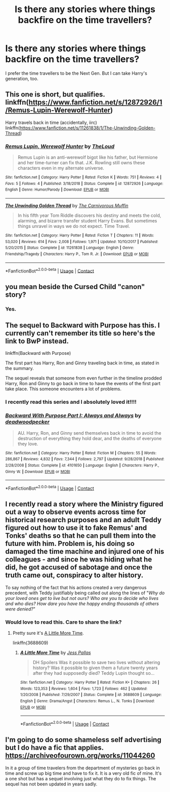 #+TITLE: Is there any stories where things backfire on the time travellers?

* Is there any stories where things backfire on the time travellers?
:PROPERTIES:
:Author: Independent_Ad_7204
:Score: 7
:DateUnix: 1598053590.0
:DateShort: 2020-Aug-22
:END:
I prefer the time travellers to be the Next Gen. But I can take Harry's generation, too.


** This one is short, but qualifies. linkffn([[https://www.fanfiction.net/s/12872926/1/Remus-Lupin-Werewolf-Hunter]])

Harry travels back in time (accidentally, iirc) linkffn([[https://www.fanfiction.net/s/11261838/1/The-Unwinding-Golden-Thread]])
:PROPERTIES:
:Author: Efficient_Assistant
:Score: 3
:DateUnix: 1598060344.0
:DateShort: 2020-Aug-22
:END:

*** [[https://www.fanfiction.net/s/12872926/1/][*/Remus Lupin, Werewolf Hunter/*]] by [[https://www.fanfiction.net/u/10286095/TheLoud][/TheLoud/]]

#+begin_quote
  Remus Lupin is an anti-werewolf bigot like his father, but Hermione and her time-turner can fix that. J.K. Rowling still owns these characters even in my alternate universe.
#+end_quote

^{/Site/:} ^{fanfiction.net} ^{*|*} ^{/Category/:} ^{Harry} ^{Potter} ^{*|*} ^{/Rated/:} ^{Fiction} ^{K} ^{*|*} ^{/Words/:} ^{751} ^{*|*} ^{/Reviews/:} ^{4} ^{*|*} ^{/Favs/:} ^{5} ^{*|*} ^{/Follows/:} ^{4} ^{*|*} ^{/Published/:} ^{3/18/2018} ^{*|*} ^{/Status/:} ^{Complete} ^{*|*} ^{/id/:} ^{12872926} ^{*|*} ^{/Language/:} ^{English} ^{*|*} ^{/Genre/:} ^{Humor/Parody} ^{*|*} ^{/Download/:} ^{[[http://www.ff2ebook.com/old/ffn-bot/index.php?id=12872926&source=ff&filetype=epub][EPUB]]} ^{or} ^{[[http://www.ff2ebook.com/old/ffn-bot/index.php?id=12872926&source=ff&filetype=mobi][MOBI]]}

--------------

[[https://www.fanfiction.net/s/11261838/1/][*/The Unwinding Golden Thread/*]] by [[https://www.fanfiction.net/u/1318815/The-Carnivorous-Muffin][/The Carnivorous Muffin/]]

#+begin_quote
  In his fifth year Tom Riddle discovers his destiny and meets the cold, alarming, and bizarre transfer student Harry Evans. But sometimes things unravel in ways we do not expect. Time Travel.
#+end_quote

^{/Site/:} ^{fanfiction.net} ^{*|*} ^{/Category/:} ^{Harry} ^{Potter} ^{*|*} ^{/Rated/:} ^{Fiction} ^{T} ^{*|*} ^{/Chapters/:} ^{11} ^{*|*} ^{/Words/:} ^{53,020} ^{*|*} ^{/Reviews/:} ^{614} ^{*|*} ^{/Favs/:} ^{2,008} ^{*|*} ^{/Follows/:} ^{1,971} ^{*|*} ^{/Updated/:} ^{10/10/2017} ^{*|*} ^{/Published/:} ^{5/20/2015} ^{*|*} ^{/Status/:} ^{Complete} ^{*|*} ^{/id/:} ^{11261838} ^{*|*} ^{/Language/:} ^{English} ^{*|*} ^{/Genre/:} ^{Friendship/Tragedy} ^{*|*} ^{/Characters/:} ^{Harry} ^{P.,} ^{Tom} ^{R.} ^{Jr.} ^{*|*} ^{/Download/:} ^{[[http://www.ff2ebook.com/old/ffn-bot/index.php?id=11261838&source=ff&filetype=epub][EPUB]]} ^{or} ^{[[http://www.ff2ebook.com/old/ffn-bot/index.php?id=11261838&source=ff&filetype=mobi][MOBI]]}

--------------

*FanfictionBot*^{2.0.0-beta} | [[https://github.com/FanfictionBot/reddit-ffn-bot/wiki/Usage][Usage]] | [[https://www.reddit.com/message/compose?to=tusing][Contact]]
:PROPERTIES:
:Author: FanfictionBot
:Score: 3
:DateUnix: 1598060377.0
:DateShort: 2020-Aug-22
:END:


** you mean beside the Cursed Child "canon" story?
:PROPERTIES:
:Author: smellinawin
:Score: 3
:DateUnix: 1598091130.0
:DateShort: 2020-Aug-22
:END:

*** Yes.
:PROPERTIES:
:Author: Independent_Ad_7204
:Score: 2
:DateUnix: 1598111394.0
:DateShort: 2020-Aug-22
:END:


** The sequel to Backward with Purpose has this. I currently can't remember its title so here's the link to BwP instead.

linkffn(Backward with Purpose)

The first part has Harry, Ron and Ginny traveling back in time, as stated in the summary.

The sequel reveals that someone from even further in the timeline prodded Harry, Ron and Ginny to go back in time to have the events of the first part take place. This someone encounters a lot of problems.
:PROPERTIES:
:Author: Termsndconditions
:Score: 3
:DateUnix: 1598117380.0
:DateShort: 2020-Aug-22
:END:

*** I recently read this series and I absolutely loved it!!!!
:PROPERTIES:
:Author: CarefulReplacement5
:Score: 3
:DateUnix: 1598132766.0
:DateShort: 2020-Aug-23
:END:


*** [[https://www.fanfiction.net/s/4101650/1/][*/Backward With Purpose Part I: Always and Always/*]] by [[https://www.fanfiction.net/u/386600/deadwoodpecker][/deadwoodpecker/]]

#+begin_quote
  AU. Harry, Ron, and Ginny send themselves back in time to avoid the destruction of everything they hold dear, and the deaths of everyone they love.
#+end_quote

^{/Site/:} ^{fanfiction.net} ^{*|*} ^{/Category/:} ^{Harry} ^{Potter} ^{*|*} ^{/Rated/:} ^{Fiction} ^{M} ^{*|*} ^{/Chapters/:} ^{55} ^{*|*} ^{/Words/:} ^{286,867} ^{*|*} ^{/Reviews/:} ^{4,832} ^{*|*} ^{/Favs/:} ^{7,344} ^{*|*} ^{/Follows/:} ^{2,797} ^{*|*} ^{/Updated/:} ^{9/28/2018} ^{*|*} ^{/Published/:} ^{2/28/2008} ^{*|*} ^{/Status/:} ^{Complete} ^{*|*} ^{/id/:} ^{4101650} ^{*|*} ^{/Language/:} ^{English} ^{*|*} ^{/Characters/:} ^{Harry} ^{P.,} ^{Ginny} ^{W.} ^{*|*} ^{/Download/:} ^{[[http://www.ff2ebook.com/old/ffn-bot/index.php?id=4101650&source=ff&filetype=epub][EPUB]]} ^{or} ^{[[http://www.ff2ebook.com/old/ffn-bot/index.php?id=4101650&source=ff&filetype=mobi][MOBI]]}

--------------

*FanfictionBot*^{2.0.0-beta} | [[https://github.com/FanfictionBot/reddit-ffn-bot/wiki/Usage][Usage]] | [[https://www.reddit.com/message/compose?to=tusing][Contact]]
:PROPERTIES:
:Author: FanfictionBot
:Score: 2
:DateUnix: 1598117401.0
:DateShort: 2020-Aug-22
:END:


** I recently read a story where the Ministry figured out a way to observe events across time for historical research purposes and an adult Teddy figured out how to use it to fake Remus' and Tonks' deaths so that he can pull them into the future with him. Problem is, his doing so damaged the time machine and injured one of his colleagues - and since he was hiding what he did, he got accused of sabotage and once the truth came out, conspiracy to alter history.

To say nothing of the fact that his actions created a very dangerous precedent, with Teddy justifiably being called out along the lines of "/Why do your loved ones get to live but not ours? Who are you to decide who lives and who dies? How dare you have the happy ending thousands of others were denied?/"
:PROPERTIES:
:Author: FraktalAMT
:Score: 5
:DateUnix: 1598056287.0
:DateShort: 2020-Aug-22
:END:

*** Would love to read this. Care to share the link?
:PROPERTIES:
:Author: Amber_Sun14
:Score: 2
:DateUnix: 1598065856.0
:DateShort: 2020-Aug-22
:END:

**** Pretty sure it's [[https://m.fanfiction.net/s/3688609/1/A-Little-More-Time][A Little More Time]].

linkffn(3688609)
:PROPERTIES:
:Author: AGullibleperson
:Score: 4
:DateUnix: 1598096932.0
:DateShort: 2020-Aug-22
:END:

***** [[https://www.fanfiction.net/s/3688609/1/][*/A Little More Time/*]] by [[https://www.fanfiction.net/u/74910/Jess-Pallas][/Jess Pallas/]]

#+begin_quote
  DH Spoilers Was it possible to save two lives without altering history? Was it possible to given them a future twenty years after they had supposedly died? Teddy Lupin thought so...
#+end_quote

^{/Site/:} ^{fanfiction.net} ^{*|*} ^{/Category/:} ^{Harry} ^{Potter} ^{*|*} ^{/Rated/:} ^{Fiction} ^{K+} ^{*|*} ^{/Chapters/:} ^{26} ^{*|*} ^{/Words/:} ^{123,353} ^{*|*} ^{/Reviews/:} ^{1,604} ^{*|*} ^{/Favs/:} ^{1,723} ^{*|*} ^{/Follows/:} ^{462} ^{*|*} ^{/Updated/:} ^{1/20/2008} ^{*|*} ^{/Published/:} ^{7/29/2007} ^{*|*} ^{/Status/:} ^{Complete} ^{*|*} ^{/id/:} ^{3688609} ^{*|*} ^{/Language/:} ^{English} ^{*|*} ^{/Genre/:} ^{Drama/Angst} ^{*|*} ^{/Characters/:} ^{Remus} ^{L.,} ^{N.} ^{Tonks} ^{*|*} ^{/Download/:} ^{[[http://www.ff2ebook.com/old/ffn-bot/index.php?id=3688609&source=ff&filetype=epub][EPUB]]} ^{or} ^{[[http://www.ff2ebook.com/old/ffn-bot/index.php?id=3688609&source=ff&filetype=mobi][MOBI]]}

--------------

*FanfictionBot*^{2.0.0-beta} | [[https://github.com/FanfictionBot/reddit-ffn-bot/wiki/Usage][Usage]] | [[https://www.reddit.com/message/compose?to=tusing][Contact]]
:PROPERTIES:
:Author: FanfictionBot
:Score: 2
:DateUnix: 1598096951.0
:DateShort: 2020-Aug-22
:END:


** I'm going to do some shameless self advertising but I do have a fic that applies. [[https://archiveofourown.org/works/11044260]]

In it a group of time travelers from the department of mysteries go back in time and screw up big time and have to fix it. It is a very old fic of mine. It's a one shot but has a sequel involving just what they do to fix things. The sequel has not been updated in years sadly.
:PROPERTIES:
:Author: DarkLordFluffy13
:Score: 1
:DateUnix: 1598065359.0
:DateShort: 2020-Aug-22
:END:
